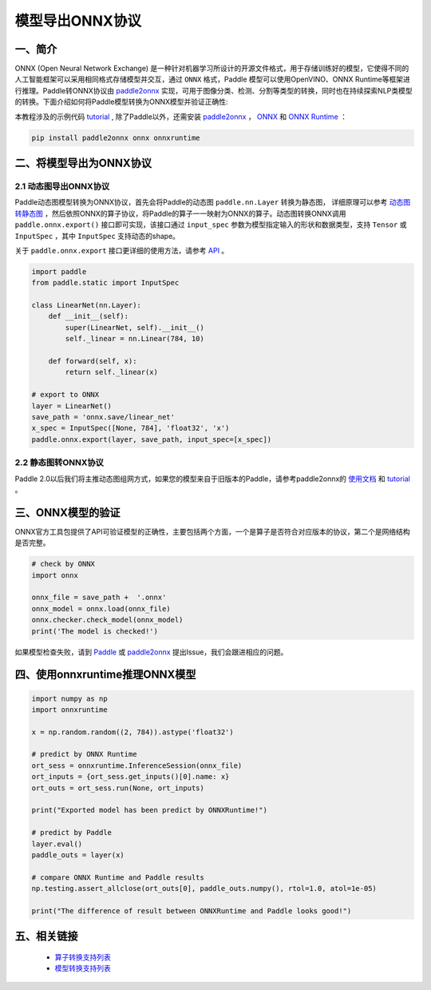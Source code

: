 
#############
模型导出ONNX协议
#############

一、简介
##################

ONNX (Open Neural Network Exchange) 是一种针对机器学习所设计的开源文件格式，用于存储训练好的模型，它使得不同的人工智能框架可以采用相同格式存储模型并交互，通过 ``ONNX`` 格式，Paddle 模型可以使用OpenVINO、ONNX Runtime等框架进行推理。Paddle转ONNX协议由 `paddle2onnx <https://github.com/PaddlePaddle/paddle2onnx>`_ 实现，可用于图像分类、检测、分割等类型的转换，同时也在持续探索NLP类模型的转换。下面介绍如何将Paddle模型转换为ONNX模型并验证正确性:

本教程涉及的示例代码 `tutorial <https://github.com/paddlepaddle/paddle2onn/examples/tutorial_dygraph2onnx.py>`_ , 除了Paddle以外，还需安装 `paddle2onnx <https://github.com/paddlepaddle/paddle2onnx>`_ ， `ONNX <https://github.com/onnx/onnx>`_ 和 `ONNX Runtime <https://github.com/microsoft/onnxruntime>`_ ：

.. code-block:: bash

    pip install paddle2onnx onnx onnxruntime 

二、将模型导出为ONNX协议 
##################

2.1 动态图导出ONNX协议
------------

Paddle动态图模型转换为ONNX协议，首先会将Paddle的动态图 ``paddle.nn.Layer`` 转换为静态图， 详细原理可以参考 `动态图转静态图 <../04_dygraph_to_static/index_cn.html>`_ ，然后依照ONNX的算子协议，将Paddle的算子一一映射为ONNX的算子。动态图转换ONNX调用 ``paddle.onnx.export()`` 接口即可实现，该接口通过 ``input_spec`` 参数为模型指定输入的形状和数据类型，支持 ``Tensor`` 或 ``InputSpec`` ，其中 ``InputSpec`` 支持动态的shape。

关于 ``paddle.onnx.export`` 接口更详细的使用方法，请参考 `API <../../doc/paddle/api/paddle/onnx/export_cn.rst>`_ 。

.. code-block:: python

    import paddle
    from paddle.static import InputSpec

    class LinearNet(nn.Layer):
        def __init__(self):
            super(LinearNet, self).__init__()
            self._linear = nn.Linear(784, 10)

        def forward(self, x):
            return self._linear(x)

    # export to ONNX 
    layer = LinearNet()
    save_path = 'onnx.save/linear_net'
    x_spec = InputSpec([None, 784], 'float32', 'x')
    paddle.onnx.export(layer, save_path, input_spec=[x_spec])

2.2 静态图转ONNX协议
------------

Paddle 2.0以后我们将主推动态图组网方式，如果您的模型来自于旧版本的Paddle，请参考paddle2onnx的 `使用文档 <https://github.com/PaddlePaddle/paddle2onnx/blob/develop/README.md>`_ 和 `tutorial <https://github.com/paddlepaddle/paddle2onn/examples/tutorial.ipynb>`_ 。

三、ONNX模型的验证
##################

ONNX官方工具包提供了API可验证模型的正确性，主要包括两个方面，一个是算子是否符合对应版本的协议，第二个是网络结构是否完整。

.. code-block:: python

    # check by ONNX
    import onnx

    onnx_file = save_path +  '.onnx'
    onnx_model = onnx.load(onnx_file)
    onnx.checker.check_model(onnx_model)
    print('The model is checked!')

如果模型检查失败，请到 `Paddle  <https://github.com/PaddlePaddle/Paddle/issues/>`_ 或 `paddle2onnx  <https://github.com/PaddlePaddle/paddle2onnx/issues/>`_ 提出Issue，我们会跟进相应的问题。

四、使用onnxruntime推理ONNX模型 
##################

.. code-block:: python

    import numpy as np
    import onnxruntime
    
    x = np.random.random((2, 784)).astype('float32')
    
    # predict by ONNX Runtime
    ort_sess = onnxruntime.InferenceSession(onnx_file)
    ort_inputs = {ort_sess.get_inputs()[0].name: x}
    ort_outs = ort_sess.run(None, ort_inputs)
    
    print("Exported model has been predict by ONNXRuntime!") 
    
    # predict by Paddle
    layer.eval() 
    paddle_outs = layer(x)
    
    # compare ONNX Runtime and Paddle results
    np.testing.assert_allclose(ort_outs[0], paddle_outs.numpy(), rtol=1.0, atol=1e-05)
    
    print("The difference of result between ONNXRuntime and Paddle looks good!")


五、相关链接
##################

 - `算子转换支持列表  <https://github.com/paddlepaddle/paddle2onnx/blob/develop/docs/op_list.md>`_ 
 - `模型转换支持列表 <https://github.com/PaddlePaddle/paddle2onnx/blob/develop/docs/model_zoo.md>`_ 
